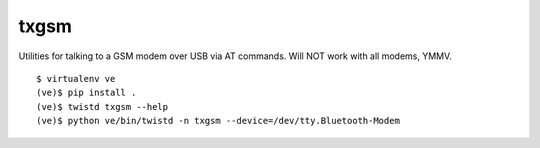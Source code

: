 txgsm
=====

Utilities for talking to a GSM modem over USB via AT commands.
Will NOT work with all modems, YMMV.

::

    $ virtualenv ve
    (ve)$ pip install .
    (ve)$ twistd txgsm --help
    (ve)$ python ve/bin/twistd -n txgsm --device=/dev/tty.Bluetooth-Modem
